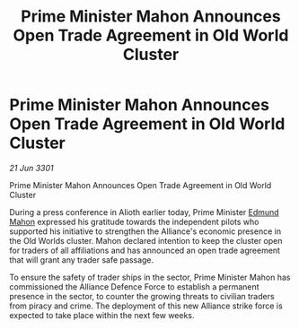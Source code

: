 :PROPERTIES:
:ID:       7b0250d3-6345-4706-b116-cec129fdd222
:END:
#+title: Prime Minister Mahon Announces Open Trade Agreement in Old World Cluster
#+filetags: :3301:galnet:

* Prime Minister Mahon Announces Open Trade Agreement in Old World Cluster

/21 Jun 3301/

Prime Minister Mahon Announces Open Trade Agreement in Old World Cluster 
 
During a press conference in Alioth earlier today, Prime Minister [[id:da80c263-3c2d-43dd-ab3f-1fbf40490f74][Edmund Mahon]] expressed his gratitude towards the independent pilots who supported his initiative to strengthen the Alliance's economic presence in the Old Worlds cluster. Mahon declared intention to keep the cluster open for traders of all affiliations and has announced an open trade agreement that will grant any trader safe passage. 

To ensure the safety of trader ships in the sector, Prime Minister Mahon has commissioned the Alliance Defence Force to establish a permanent presence in the sector, to counter the growing threats to civilian traders from piracy and crime. The deployment of this new Alliance strike force is expected to take place within the next few weeks.
